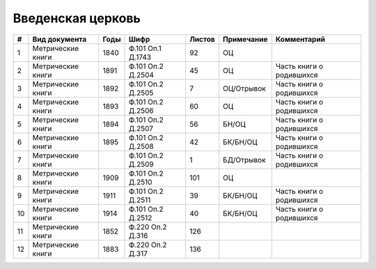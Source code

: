 
.. Church datasheet RST template
.. Autogenerated by cfp-sphinx.py

.. index:: Введенская церковь

Введенская церковь
==================

.. list-table::
   :header-rows: 1

   * - #
     - Вид документа
     - Годы
     - Шифр
     - Листов
     - Примечание
     - Комментарий

   * - 1
     - Метрические книги
     - 1840
     - Ф.101 Оп.1 Д.1743
     - 92
     - ОЦ
     - 
   * - 2
     - Метрические книги
     - 1891
     - Ф.101 Оп.2 Д.2504
     - 45
     - ОЦ
     - Часть книги о родившихся
   * - 3
     - Метрические книги
     - 1892
     - Ф.101 Оп.2 Д.2505
     - 7
     - ОЦ/Отрывок
     - Часть книги о родившихся
   * - 4
     - Метрические книги
     - 1893
     - Ф.101 Оп.2 Д.2506
     - 60
     - ОЦ
     - Часть книги о родившихся
   * - 5
     - Метрические книги
     - 1894
     - Ф.101 Оп.2 Д.2507
     - 56
     - БН/ОЦ
     - Часть книги о родившихся
   * - 6
     - Метрические книги
     - 1895
     - Ф.101 Оп.2 Д.2508
     - 42
     - БК/БН/ОЦ
     - Часть книги о родившихся
   * - 7
     - Метрические книги
     - 
     - Ф.101 Оп.2 Д.2509
     - 1
     - БД/Отрывок
     - Часть книги о родившихся
   * - 8
     - Метрические книги
     - 1909
     - Ф.101 Оп.2 Д.2510
     - 101
     - ОЦ
     - 
   * - 9
     - Метрические книги
     - 1911
     - Ф.101 Оп.2 Д.2511
     - 39
     - БК/БН/ОЦ
     - Часть книги о родившихся
   * - 10
     - Метрические книги
     - 1914
     - Ф.101 Оп.2 Д.2512
     - 40
     - БК/БН/ОЦ
     - Часть книги о родившихся
   * - 11
     - Метрические книги
     - 1852
     - Ф.220 Оп.2 Д.316
     - 126
     - 
     - 
   * - 12
     - Метрические книги
     - 1883
     - Ф.220 Оп.2 Д.317
     - 136
     - 
     - 


